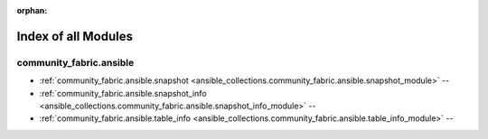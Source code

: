 
:orphan:

.. _list_of_module_plugins:

Index of all Modules
====================

community_fabric.ansible
------------------------

* :ref:`community_fabric.ansible.snapshot <ansible_collections.community_fabric.ansible.snapshot_module>` -- 
* :ref:`community_fabric.ansible.snapshot_info <ansible_collections.community_fabric.ansible.snapshot_info_module>` -- 
* :ref:`community_fabric.ansible.table_info <ansible_collections.community_fabric.ansible.table_info_module>` -- 

